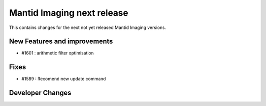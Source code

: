 Mantid Imaging next release
===========================

This contains changes for the next not yet released Mantid Imaging versions.

New Features and improvements
-----------------------------

- #1601 : arithmetic filter optimisation

Fixes
-----
- #1589 : Recomend new update command

Developer Changes
-----------------
